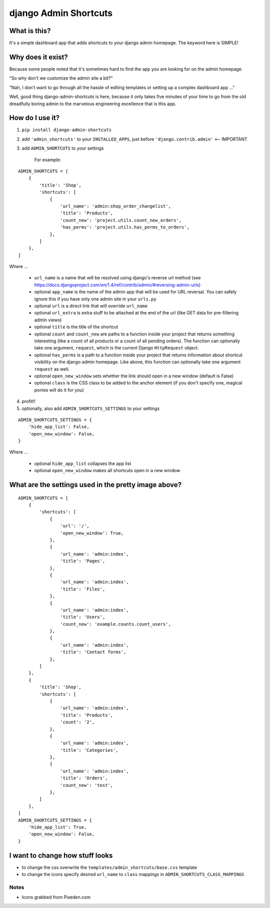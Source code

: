 ======================
django Admin Shortcuts
======================

.. image:: https://raw.github.com/alesdotio/django-admin-shortcuts/gh-pages/images/django-admin-shortcuts.png



What is this?
=============

It's a simple dashboard app that adds shortcuts to your django admin homepage. The keyword here is SIMPLE!


Why does it exist?
==================

Because some people noted that it's sometimes hard to find the app you are looking for on the admin homepage.

"So why don't we customize the admin site a bit?"

"Nah, I don't want to go through all the hassle of editing templates or setting up a complex dashboard app ..."

Well, good thing django-admin-shortcuts is here, because it only takes five minutes of your time to go from the old
dreadfully boring admin to the marvelous engineering excellence that is this app.


How do I use it?
================

1) ``pip install django-admin-shortcuts``

2) add ``'admin_shortcuts'`` to your ``INSTALLED_APPS``, just before ``'django.contrib.admin'`` <-- IMPORTANT

3) add ``ADMIN_SHORTCUTS`` to your settings

    For example:
::

    ADMIN_SHORTCUTS = [
        {
            'title': 'Shop',
            'shortcuts': [
                {
                    'url_name': 'admin:shop_order_changelist',
                    'title': 'Products',
                    'count_new': 'project.utils.count_new_orders',
                    'has_perms': 'project.utils.has_perms_to_orders',
                },
            ]
        },
    ]

Where ...

    * ``url_name`` is a name that will be resolved using django's reverse url method (see https://docs.djangoproject.com/en/1.4/ref/contrib/admin/#reversing-admin-urls)
    * optional ``app_name`` is the name of the admin app that will be used for URL reversal. You can safely ignore this if you have only one admin site in your ``urls.py``
    * optional ``url`` is a direct link that will override ``url_name``
    * optional ``url_extra`` is extra stuff to be attached at the end of the url (like GET data for pre-filtering admin views)
    * optional ``title`` is the title of the shortcut
    * optional ``count`` and ``count_new`` are paths to a function inside your project that returns something interesting (like a count of all products or a count of all pending orders).
      The function can optionally take one argument, ``request``, which is the current Django ``HttpRequest`` object.
    * optional ``has_perms`` is a path to a function inside your project that returns information about shortcut visibility on the django admin homepage.
      Like above, this function can optionally take one argument ``request`` as well.
    * optional ``open_new_window`` sets whether the link should open in a new window (default is False)
    * optional ``class`` is the CSS class to be added to the anchor element (if you don't specify one, magical ponies will do it for you)

4) profit!!

5) optionally, also add ``ADMIN_SHORTCUTS_SETTINGS`` to your settings

::

    ADMIN_SHORTCUTS_SETTINGS = {
        'hide_app_list': False,
        'open_new_window': False,
    }


Where ...

    * optional ``hide_app_list`` collapses the app list
    * optional ``open_new_window`` makes all shortcuts open in a new window


What are the settings used in the pretty image above?
=====================================================

::

    ADMIN_SHORTCUTS = [
        {
            'shortcuts': [
                {
                    'url': '/',
                    'open_new_window': True,
                },
                {
                    'url_name': 'admin:index',
                    'title': 'Pages',
                },
                {
                    'url_name': 'admin:index',
                    'title': 'Files',
                },
                {
                    'url_name': 'admin:index',
                    'title': 'Users',
                    'count_new': 'example.counts.count_users',
                },
                {
                    'url_name': 'admin:index',
                    'title': 'Contact forms',
                },
            ]
        },
        {
            'title': 'Shop',
            'shortcuts': [
                {
                    'url_name': 'admin:index',
                    'title': 'Products',
                    'count': '2',
                },
                {
                    'url_name': 'admin:index',
                    'title': 'Categories',
                },
                {
                    'url_name': 'admin:index',
                    'title': 'Orders',
                    'count_new': 'test',
                },
            ]
        },
    ]
    ADMIN_SHORTCUTS_SETTINGS = {
        'hide_app_list': True,
        'open_new_window': False,
    }


I want to change how stuff looks
================================

* to change the css overwrite the ``templates/admin_shortcuts/base.css`` template
* to change the icons specify desired ``url_name`` to ``class`` mappings in ``ADMIN_SHORTCUTS_CLASS_MAPPINGS``


Notes
-----

* Icons grabbed from Pixeden.com



